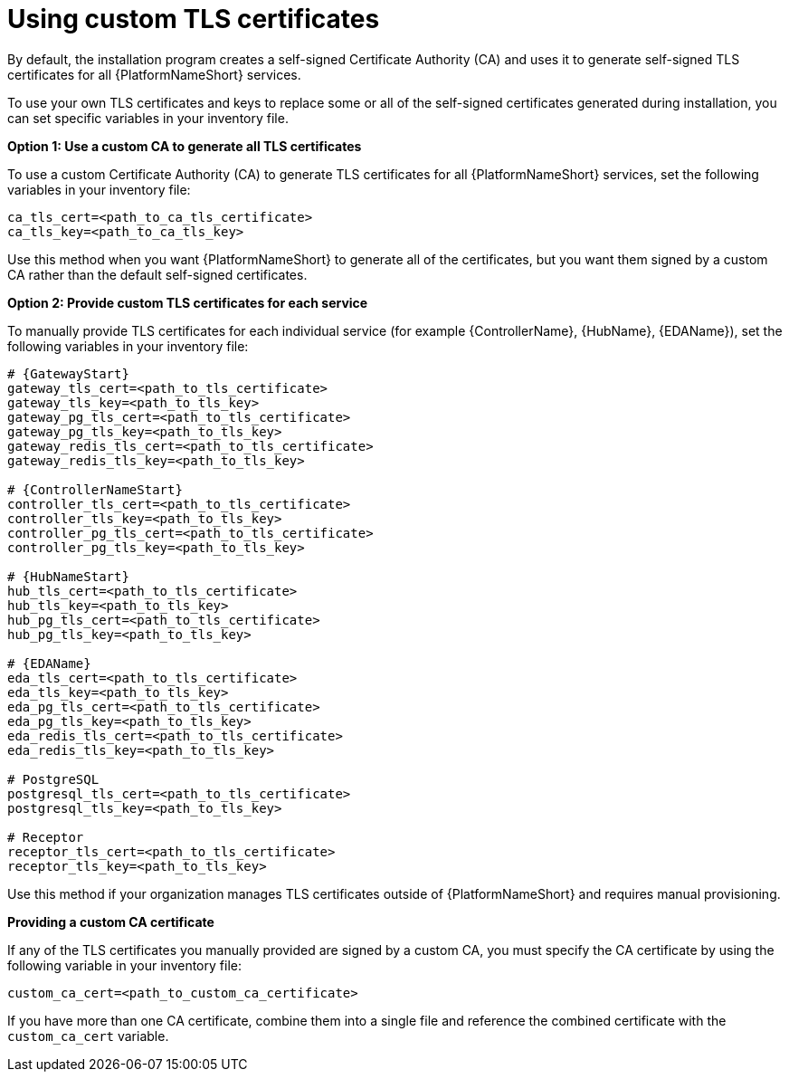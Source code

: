 :_newdoc-version: 2.15.1
:_template-generated: 2024-01-12

:_mod-docs-content-type: REFERENCE

[id="using-custom-tls-certificates_{context}"]
= Using custom TLS certificates

By default, the installation program creates a self-signed Certificate Authority (CA) and uses it to generate self-signed TLS certificates for all {PlatformNameShort} services.

To use your own TLS certificates and keys to replace some or all of the self-signed certificates generated during installation, you can set specific variables in your inventory file. 

*Option 1: Use a custom CA to generate all TLS certificates*

To use a custom Certificate Authority (CA) to generate TLS certificates for all {PlatformNameShort} services, set the following variables in your inventory file:

----
ca_tls_cert=<path_to_ca_tls_certificate>
ca_tls_key=<path_to_ca_tls_key>
----

Use this method when you want {PlatformNameShort} to generate all of the certificates, but you want them signed by a custom CA rather than the default self-signed certificates.

*Option 2: Provide custom TLS certificates for each service*

To manually provide TLS certificates for each individual service (for example {ControllerName}, {HubName}, {EDAName}), set the following variables in your inventory file:

[source,yaml,subs="+attributes"]
----
# {GatewayStart}
gateway_tls_cert=<path_to_tls_certificate>
gateway_tls_key=<path_to_tls_key>
gateway_pg_tls_cert=<path_to_tls_certificate>
gateway_pg_tls_key=<path_to_tls_key>
gateway_redis_tls_cert=<path_to_tls_certificate>
gateway_redis_tls_key=<path_to_tls_key>

# {ControllerNameStart}
controller_tls_cert=<path_to_tls_certificate>
controller_tls_key=<path_to_tls_key>
controller_pg_tls_cert=<path_to_tls_certificate>
controller_pg_tls_key=<path_to_tls_key>

# {HubNameStart}
hub_tls_cert=<path_to_tls_certificate>
hub_tls_key=<path_to_tls_key>
hub_pg_tls_cert=<path_to_tls_certificate>
hub_pg_tls_key=<path_to_tls_key>

# {EDAName}
eda_tls_cert=<path_to_tls_certificate>
eda_tls_key=<path_to_tls_key>
eda_pg_tls_cert=<path_to_tls_certificate>
eda_pg_tls_key=<path_to_tls_key>
eda_redis_tls_cert=<path_to_tls_certificate>
eda_redis_tls_key=<path_to_tls_key>

# PostgreSQL
postgresql_tls_cert=<path_to_tls_certificate>
postgresql_tls_key=<path_to_tls_key>

# Receptor
receptor_tls_cert=<path_to_tls_certificate>
receptor_tls_key=<path_to_tls_key>
----

Use this method if your organization manages TLS certificates outside of {PlatformNameShort} and requires manual provisioning.

*Providing a custom CA certificate*

If any of the TLS certificates you manually provided are signed by a custom CA, you must specify the CA certificate by using the following variable in your inventory file:

----
custom_ca_cert=<path_to_custom_ca_certificate>
----

If you have more than one CA certificate, combine them into a single file and reference the combined certificate with the `custom_ca_cert` variable.
